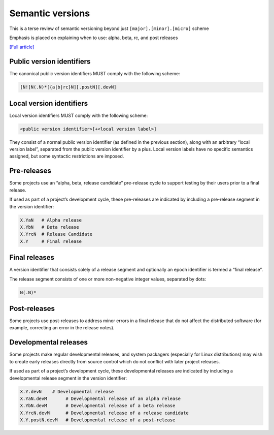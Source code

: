 Semantic versions
==================

This is a terse review of semantic versioning beyond just
``[major].[minor].[micro]`` scheme

Emphasis is placed on explaining when to use: alpha, beta, rc, and post releases

`[Full article] <https://packaging.python.org/en/latest/specifications/version-specifiers/#version-scheme>`_

Public version identifiers
---------------------------

The canonical public version identifiers MUST comply with the following scheme:

.. code-block:: text

   [N!]N(.N)*[{a|b|rc}N][.postN][.devN]

Local version identifiers
---------------------------

Local version identifiers MUST comply with the following scheme:

.. code-block:: text

   <public version identifier>[+<local version label>]

They consist of a normal public version identifier (as defined in the
previous section), along with an arbitrary “local version label”, separated
from the public version identifier by a plus. Local version labels have
no specific semantics assigned, but some syntactic restrictions are imposed.

Pre-releases
-------------

Some projects use an “alpha, beta, release candidate” pre-release cycle to
support testing by their users prior to a final release.

If used as part of a project’s development cycle, these pre-releases are
indicated by including a pre-release segment in the version identifier:

.. code-block:: text

   X.YaN   # Alpha release
   X.YbN   # Beta release
   X.YrcN  # Release Candidate
   X.Y     # Final release

Final releases
---------------

A version identifier that consists solely of a release segment and optionally an epoch identifier is termed a “final release”.

The release segment consists of one or more non-negative integer values, separated by dots:

.. code-block:: text

   N(.N)*

Post-releases
--------------

Some projects use post-releases to address minor errors in a final release that do not affect the distributed software (for example, correcting an error in the release notes).

Developmental releases
-------------------------

Some projects make regular developmental releases, and system packagers (especially for Linux distributions) may wish to create early releases directly from source control which do not conflict with later project releases.

If used as part of a project’s development cycle, these developmental releases are indicated by including a developmental release segment in the version identifier:

.. code-block:: text

   X.Y.devN    # Developmental release
   X.YaN.devM       # Developmental release of an alpha release
   X.YbN.devM       # Developmental release of a beta release
   X.YrcN.devM      # Developmental release of a release candidate
   X.Y.postN.devM   # Developmental release of a post-release

